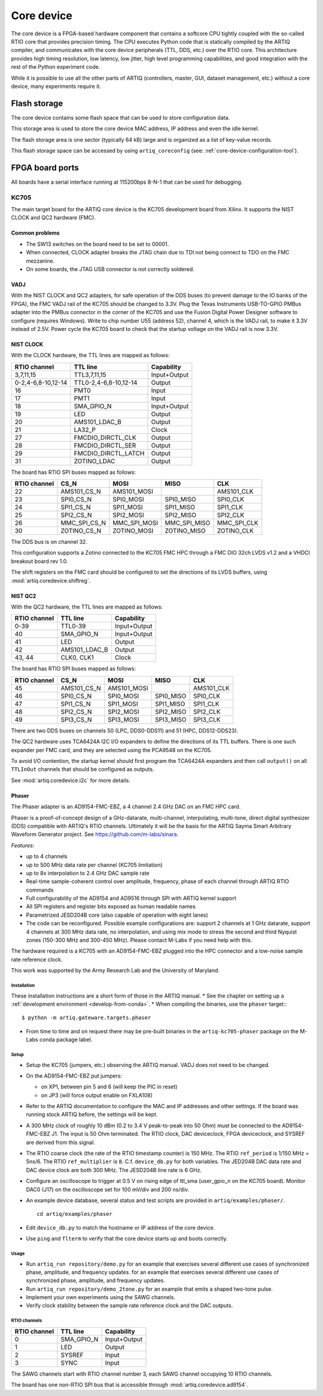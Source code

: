 Core device
===========

The core device is a FPGA-based hardware component that contains a softcore CPU tightly coupled with the so-called RTIO core that provides precision timing. The CPU executes Python code that is statically compiled by the ARTIQ compiler, and communicates with the core device peripherals (TTL, DDS, etc.) over the RTIO core. This architecture provides high timing resolution, low latency, low jitter, high level programming capabilities, and good integration with the rest of the Python experiment code.

While it is possible to use all the other parts of ARTIQ (controllers, master, GUI, dataset management, etc.) without a core device, many experiments require it.


.. _core-device-flash-storage:

Flash storage
*************

The core device contains some flash space that can be used to store configuration data.

This storage area is used to store the core device MAC address, IP address and even the idle kernel.

The flash storage area is one sector (typically 64 kB) large and is organized as a list of key-value records.

This flash storage space can be accessed by using ``artiq_coreconfig`` (see: :ref:`core-device-configuration-tool`).

.. _board-ports:

FPGA board ports
****************

All boards have a serial interface running at 115200bps 8-N-1 that can be used for debugging.

KC705
-----

The main target board for the ARTIQ core device is the KC705 development board from Xilinx. It supports the NIST CLOCK and QC2 hardware (FMC).

Common problems
+++++++++++++++

* The SW13 switches on the board need to be set to 00001.
* When connected, CLOCK adapter breaks the JTAG chain due to TDI not being connect to TDO on the FMC mezzanine.
* On some boards, the JTAG USB connector is not correctly soldered.

VADJ
++++

With the NIST CLOCK and QC2 adapters, for safe operation of the DDS buses (to prevent damage to the IO banks of the FPGA), the FMC VADJ rail of the KC705 should be changed to 3.3V. Plug the Texas Instruments USB-TO-GPIO PMBus adapter into the PMBus connector in the corner of the KC705 and use the Fusion Digital Power Designer software to configure (requires Windows). Write to chip number U55 (address 52), channel 4, which is the VADJ rail, to make it 3.3V instead of 2.5V.  Power cycle the KC705 board to check that the startup voltage on the VADJ rail is now 3.3V.


NIST CLOCK
++++++++++

With the CLOCK hardware, the TTL lines are mapped as follows:

+--------------------+-----------------------+--------------+
| RTIO channel       | TTL line              | Capability   |
+====================+=======================+==============+
| 3,7,11,15          | TTL3,7,11,15          | Input+Output |
+--------------------+-----------------------+--------------+
| 0-2,4-6,8-10,12-14 | TTL0-2,4-6,8-10,12-14 | Output       |
+--------------------+-----------------------+--------------+
| 16                 | PMT0                  | Input        |
+--------------------+-----------------------+--------------+
| 17                 | PMT1                  | Input        |
+--------------------+-----------------------+--------------+
| 18                 | SMA_GPIO_N            | Input+Output |
+--------------------+-----------------------+--------------+
| 19                 | LED                   | Output       |
+--------------------+-----------------------+--------------+
| 20                 | AMS101_LDAC_B         | Output       |
+--------------------+-----------------------+--------------+
| 21                 | LA32_P                | Clock        |
+--------------------+-----------------------+--------------+
| 27                 | FMCDIO_DIRCTL_CLK     | Output       |
+--------------------+-----------------------+--------------+
| 28                 | FMCDIO_DIRCTL_SER     | Output       |
+--------------------+-----------------------+--------------+
| 29                 | FMCDIO_DIRCTL_LATCH   | Output       |
+--------------------+-----------------------+--------------+
| 31                 | ZOTINO_LDAC           | Output       |
+--------------------+-----------------------+--------------+

The board has RTIO SPI buses mapped as follows:

+--------------+--------------+--------------+--------------+------------+
| RTIO channel | CS_N         | MOSI         | MISO         | CLK        |
+==============+==============+==============+==============+============+
| 22           | AMS101_CS_N  | AMS101_MOSI  |              | AMS101_CLK |
+--------------+--------------+--------------+--------------+------------+
| 23           | SPI0_CS_N    | SPI0_MOSI    | SPI0_MISO    | SPI0_CLK   |
+--------------+--------------+--------------+--------------+------------+
| 24           | SPI1_CS_N    | SPI1_MOSI    | SPI1_MISO    | SPI1_CLK   |
+--------------+--------------+--------------+--------------+------------+
| 25           | SPI2_CS_N    | SPI2_MOSI    | SPI2_MISO    | SPI2_CLK   |
+--------------+--------------+--------------+--------------+------------+
| 26           | MMC_SPI_CS_N | MMC_SPI_MOSI | MMC_SPI_MISO | MMC_SPI_CLK|
+--------------+--------------+--------------+--------------+------------+
| 30           | ZOTINO_CS_N  | ZOTINO_MOSI  | ZOTINO_MISO  | ZOTINO_CLK |
+--------------+--------------+--------------+--------------+------------+

The DDS bus is on channel 32.

This configuration supports a Zotino connected to the KC705 FMC HPC through a FMC DIO 32ch LVDS v1.2 and a VHDCI breakout board rev 1.0.

The shift registers on the FMC card should be configured to set the directions of its LVDS buffers, using :mod:`artiq.coredevice.shiftreg`.

NIST QC2
++++++++

With the QC2 hardware, the TTL lines are mapped as follows:

+--------------------+-----------------------+--------------+
| RTIO channel       | TTL line              | Capability   |
+====================+=======================+==============+
| 0-39               | TTL0-39               | Input+Output |
+--------------------+-----------------------+--------------+
| 40                 | SMA_GPIO_N            | Input+Output |
+--------------------+-----------------------+--------------+
| 41                 | LED                   | Output       |
+--------------------+-----------------------+--------------+
| 42                 | AMS101_LDAC_B         | Output       |
+--------------------+-----------------------+--------------+
| 43, 44             | CLK0, CLK1            | Clock        |
+--------------------+-----------------------+--------------+

The board has RTIO SPI buses mapped as follows:

+--------------+-------------+-------------+-----------+------------+
| RTIO channel | CS_N        | MOSI        | MISO      | CLK        |
+==============+=============+=============+===========+============+
| 45           | AMS101_CS_N | AMS101_MOSI |           | AMS101_CLK |
+--------------+-------------+-------------+-----------+------------+
| 46           | SPI0_CS_N   | SPI0_MOSI   | SPI0_MISO | SPI0_CLK   |
+--------------+-------------+-------------+-----------+------------+
| 47           | SPI1_CS_N   | SPI1_MOSI   | SPI1_MISO | SPI1_CLK   |
+--------------+-------------+-------------+-----------+------------+
| 48           | SPI2_CS_N   | SPI2_MOSI   | SPI2_MISO | SPI2_CLK   |
+--------------+-------------+-------------+-----------+------------+
| 49           | SPI3_CS_N   | SPI3_MOSI   | SPI3_MISO | SPI3_CLK   |
+--------------+-------------+-------------+-----------+------------+

There are two DDS buses on channels 50 (LPC, DDS0-DDS11) and 51 (HPC, DDS12-DDS23).


The QC2 hardware uses TCA6424A I2C I/O expanders to define the directions of its TTL buffers. There is one such expander per FMC card, and they are selected using the PCA9548 on the KC705.

To avoid I/O contention, the startup kernel should first program the TCA6424A expanders and then call ``output()`` on all ``TTLInOut`` channels that should be configured as outputs.

See :mod:`artiq.coredevice.i2c` for more details.


.. _phaser:

Phaser
++++++

The Phaser adapter is an AD9154-FMC-EBZ, a 4 channel 2.4 GHz DAC on an FMC HPC card.

Phaser is a proof-of-concept design of a GHz-datarate, multi-channel, interpolating, multi-tone, direct digital synthesizer (DDS) compatible with ARTIQ's RTIO channels.
Ultimately it will be the basis for the ARTIQ Sayma Smart Arbitrary Waveform Generator project. See https://github.com/m-labs/sinara.

*Features*:

* up to 4 channels
* up to 500 MHz data rate per channel (KC705 limitation)
* up to 8x interpolation to 2.4 GHz DAC sample rate
* Real-time sample-coherent control over amplitude, frequency, phase of each channel through ARTIQ RTIO commands
* Full configurability of the AD9154 and AD9516 through SPI with ARTIQ kernel support
* All SPI registers and register bits exposed as human readable names
* Parametrized JESD204B core (also capable of operation with eight lanes)
* The code can be reconfigured. Possible example configurations are: support 2 channels at 1 GHz datarate, support 4 channels at 300 MHz data rate, no interpolation, and using mix mode to stress the second and third Nyquist zones (150-300 MHz and 300-450 MHz). Please contact M-Labs if you need help with this.

The hardware required is a KC705 with an AD9154-FMC-EBZ plugged into the HPC connector and a low-noise sample rate reference clock.

This work was supported by the Army Research Lab and the University of Maryland.

Installation
............

These installation instructions are a short form of those in the ARTIQ manual.
* See the chapter on setting up a :ref:`development environment <develop-from-conda>`.
* When compiling the binaries, use the ``phaser`` target:::
  $ python -m artiq.gateware.targets.phaser
* From time to time and on request there may be pre-built binaries in the
  ``artiq-kc705-phaser`` package on the M-Labs conda package label.

Setup
.....

* Setup the KC705 (jumpers, etc.) observing the ARTIQ manual. VADJ does not need to be changed.
* On the AD9154-FMC-EBZ put jumpers:

  - on XP1, between pin 5 and 6 (will keep the PIC in reset)
  - on JP3 (will force output enable on FXLA108)

* Refer to the ARTIQ documentation to configure the MAC and IP addresses and other settings. If the board was running stock ARTIQ before, the settings will be kept.
* A 300 MHz clock of roughly 10 dBm (0.2 to 3.4 V peak-to-peak into 50 Ohm) must be connected to the AD9154-FMC-EBZ J1. The input is 50 Ohm terminated. The RTIO clock, DAC deviceclock, FPGA deviceclock, and SYSREF are derived from this signal.
* The RTIO coarse clock (the rate of the RTIO timestamp counter) is 150 MHz. The RTIO ``ref_period`` is 1/150 MHz = 5ns/6. The RTIO ``ref_multiplier`` is ``8``. C.f. ``device_db.py`` for both variables. The JED204B DAC data rate and DAC device clock are both 300 MHz. The JESD204B line rate is 6 GHz.
* Configure an oscilloscope to trigger at 0.5 V on rising edge of ttl_sma (user_gpio_n on the KC705 board). Monitor DAC0 (J17) on the oscilloscope set for 100 mV/div and 200 ns/div.
* An example device database, several status and test scripts are provided in ``artiq/examples/phaser/``. ::

    cd artiq/examples/phaser

* Edit ``device_db.py`` to match the hostname or IP address of the core device.
* Use ``ping`` and ``flterm`` to verify that the core device starts up and boots correctly.

Usage
.....

* Run ``artiq_run repository/demo.py`` for an example that exercises several different use cases of synchronized phase, amplitude, and frequency updates.
  for an example that exercises several different use cases of synchronized phase, amplitude, and frequency updates.
* Run ``artiq_run repository/demo_2tone.py`` for an example that emits a shaped two-tone pulse.
* Implement your own experiments using the SAWG channels.
* Verify clock stability between the sample rate reference clock and the DAC outputs.

RTIO channels
.............

+--------------+------------+--------------+
| RTIO channel | TTL line   | Capability   |
+==============+============+==============+
| 0            | SMA_GPIO_N | Input+Output |
+--------------+------------+--------------+
| 1            | LED        | Output       |
+--------------+------------+--------------+
| 2            | SYSREF     | Input        |
+--------------+------------+--------------+
| 3            | SYNC       | Input        |
+--------------+------------+--------------+

The SAWG channels start with RTIO channel number 3, each SAWG channel occupying 10 RTIO channels.

The board has one non-RTIO SPI bus that is accessible through
:mod:`artiq.coredevice.ad9154`.
